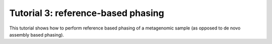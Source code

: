 Tutorial 3: reference-based phasing 
================================================

This tutorial shows how to perform reference based phasing of a metagenomic sample (as opposed to de novo assembly based phasing). 
